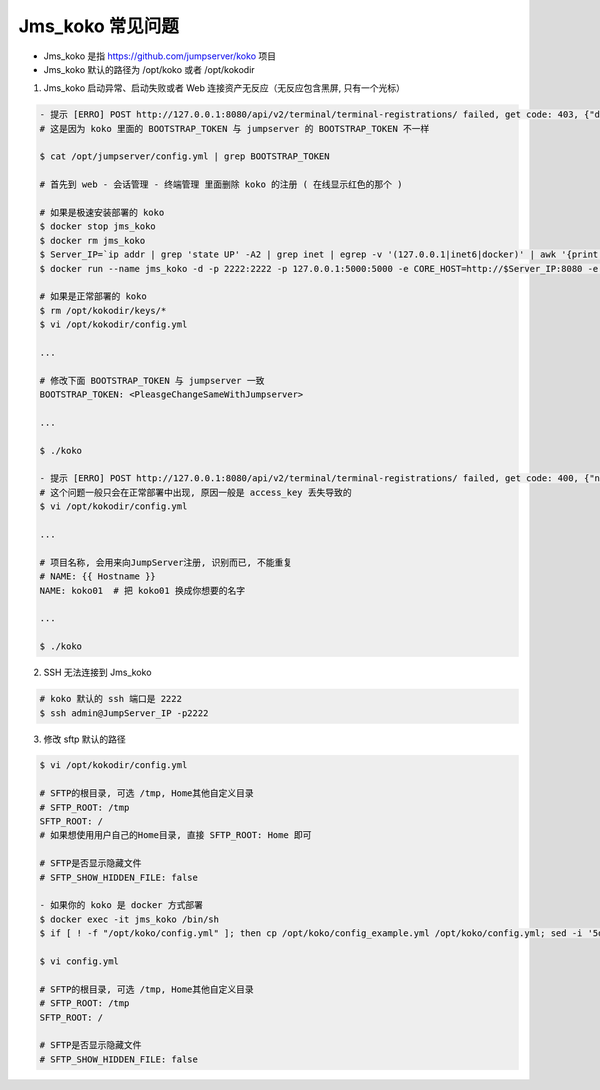 Jms_koko 常见问题
-----------------------

- Jms_koko 是指 https://github.com/jumpserver/koko 项目
- Jms_koko 默认的路径为 /opt/koko 或者 /opt/kokodir

1. Jms_koko 启动异常、启动失败或者 Web 连接资产无反应（无反应包含黑屏, 只有一个光标）

.. code-block:: shell

    - 提示 [ERRO] POST http://127.0.0.1:8080/api/v2/terminal/terminal-registrations/ failed, get code: 403, {"detail":"身份认证信息未提供。"}
    # 这是因为 koko 里面的 BOOTSTRAP_TOKEN 与 jumpserver 的 BOOTSTRAP_TOKEN 不一样

    $ cat /opt/jumpserver/config.yml | grep BOOTSTRAP_TOKEN

    # 首先到 web - 会话管理 - 终端管理 里面删除 koko 的注册 ( 在线显示红色的那个 )

    # 如果是极速安装部署的 koko
    $ docker stop jms_koko
    $ docker rm jms_koko
    $ Server_IP=`ip addr | grep 'state UP' -A2 | grep inet | egrep -v '(127.0.0.1|inet6|docker)' | awk '{print $2}' | tr -d "addr:" | head -n 1 | cut -d / -f1`
    $ docker run --name jms_koko -d -p 2222:2222 -p 127.0.0.1:5000:5000 -e CORE_HOST=http://$Server_IP:8080 -e BOOTSTRAP_TOKEN=$BOOTSTRAP_TOKEN -e LOG_LEVEL=ERROR --restart=always jumpserver/jms_koko:1.5.6

    # 如果是正常部署的 koko
    $ rm /opt/kokodir/keys/*
    $ vi /opt/kokodir/config.yml

    ...

    # 修改下面 BOOTSTRAP_TOKEN 与 jumpserver 一致
    BOOTSTRAP_TOKEN: <PleasgeChangeSameWithJumpserver>

    ...

    $ ./koko

    - 提示 [ERRO] POST http://127.0.0.1:8080/api/v2/terminal/terminal-registrations/ failed, get code: 400, {"name":["名称重复"]}
    # 这个问题一般只会在正常部署中出现, 原因一般是 access_key 丢失导致的
    $ vi /opt/kokodir/config.yml

    ...

    # 项目名称, 会用来向JumpServer注册, 识别而已, 不能重复
    # NAME: {{ Hostname }}
    NAME: koko01  # 把 koko01 换成你想要的名字

    ...

    $ ./koko

2. SSH 无法连接到 Jms_koko

.. code-block:: shell

    # koko 默认的 ssh 端口是 2222
    $ ssh admin@JumpServer_IP -p2222

3. 修改 sftp 默认的路径

.. code-block:: shell

    $ vi /opt/kokodir/config.yml

    # SFTP的根目录, 可选 /tmp, Home其他自定义目录
    # SFTP_ROOT: /tmp
    SFTP_ROOT: /
    # 如果想使用用户自己的Home目录, 直接 SFTP_ROOT: Home 即可

    # SFTP是否显示隐藏文件
    # SFTP_SHOW_HIDDEN_FILE: false

    - 如果你的 koko 是 docker 方式部署
    $ docker exec -it jms_koko /bin/sh
    $ if [ ! -f "/opt/koko/config.yml" ]; then cp /opt/koko/config_example.yml /opt/koko/config.yml; sed -i '5d' /opt/koko/config.yml; sed -i "5i CORE_HOST: $CORE_HOST" /opt/koko/config.yml; sed -i "s/BOOTSTRAP_TOKEN: <PleasgeChangeSameWithJumpserver>/BOOTSTRAP_TOKEN: $BOOTSTRAP_TOKEN/g" /opt/koko/config.yml; sed -i "s/# LOG_LEVEL: INFO/LOG_LEVEL: ERROR/g" /opt/koko/config.yml; fi

    $ vi config.yml

    # SFTP的根目录, 可选 /tmp, Home其他自定义目录
    # SFTP_ROOT: /tmp
    SFTP_ROOT: /

    # SFTP是否显示隐藏文件
    # SFTP_SHOW_HIDDEN_FILE: false
